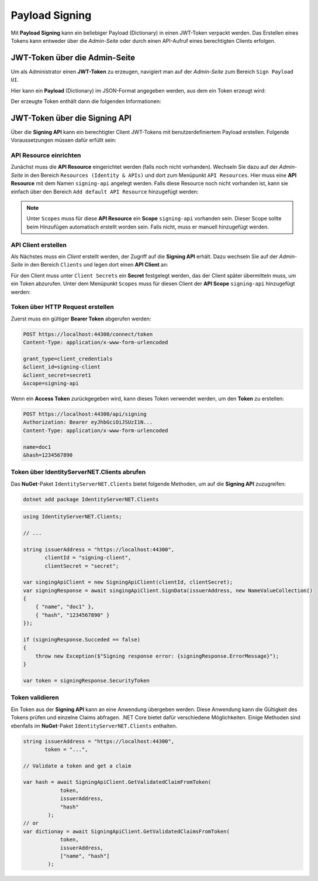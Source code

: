 Payload Signing
===============

Mit **Payload Signing** kann ein beliebiger Payload (Dictionary) in einen JWT-Token verpackt werden.
Das Erstellen eines Tokens kann entweder über die *Admin-Seite* oder durch einen API-Aufruf eines 
berechtigten Clients erfolgen.

JWT-Token über die Admin-Seite
------------------------------

Um als Administrator einen **JWT-Token** zu erzeugen, navigiert man auf der *Admin-Seite*
zum Bereich ``Sign Payload UI``.

Hier kann ein **Payload** (Dictionary) im JSON-Format angegeben werden, aus dem 
ein Token erzeugt wird:

.. image:: img/signing1.png
    :width: 300

Der erzeugte Token enthält dann die folgenden Informationen:

.. image:: img/signing2.png
    :width: 300

JWT-Token über die Signing API
------------------------------

Über die **Signing API** kann ein berechtigter Client JWT-Tokens mit benutzerdefiniertem
Payload erstellen. Folgende Voraussetzungen müssen dafür erfüllt sein:

API Resource einrichten
+++++++++++++++++++++++

Zunächst muss die **API Resource** eingerichtet werden (falls noch nicht vorhanden).
Wechseln Sie dazu auf der *Admin-Seite* in den Bereich ``Resources (Identity & APIs)`` und dort 
zum Menüpunkt ``API Resources``. Hier muss eine **API Resource** mit dem Namen ``signing-api``
angelegt werden. Falls diese Resource noch nicht vorhanden ist, kann sie einfach 
über den Bereich ``Add default API Resource`` hinzugefügt werden:

.. image:: img/signing3.png

.. note::

    Unter ``Scopes`` muss für diese **API Resource** ein **Scope** ``signing-api`` vorhanden sein.
    Dieser Scope sollte beim Hinzufügen automatisch erstellt worden sein. Falls nicht, muss er manuell 
    hinzugefügt werden.

API Client erstellen
++++++++++++++++++++

Als Nächstes muss ein *Client* erstellt werden, der Zugriff auf die **Signing API** erhält.
Dazu wechseln Sie auf der *Admin-Seite* in den Bereich ``Clients`` und legen dort einen **API Client**
an:

.. image:: img/signing4.png

Für den Client muss unter ``Client Secrets`` ein **Secret** festgelegt werden, das der Client später übermitteln muss, 
um ein Token abzurufen.
Unter dem Menüpunkt ``Scopes`` muss für diesen Client der **API Scope** ``signing-api`` hinzugefügt
werden:

.. image:: img/signing5.png

Token über HTTP Request erstellen
+++++++++++++++++++++++++++++++++

Zuerst muss ein gültiger **Bearer Token** abgerufen werden:

.. code::

    POST https://localhost:44300/connect/token
    Content-Type: application/x-www-form-urlencoded

    grant_type=client_credentials
    &client_id=signing-client
    &client_secret=secret1
    &scope=signing-api
     
Wenn ein **Access Token** zurückgegeben wird, kann dieses Token verwendet werden, um 
den **Token** zu erstellen:

.. code::

    POST https://localhost:44300/api/signing
    Authorization: Bearer eyJhbGciOiJSUzI1N...
    Content-Type: application/x-www-form-urlencoded

    name=doc1
    &hash=1234567890

Token über IdentityServerNET.Clients abrufen
+++++++++++++++++++++++++++++++++++++++++++++

Das **NuGet**-Paket ``IdentityServerNET.Clients`` bietet folgende Methoden,
um auf die **Signing API** zuzugreifen:

.. code:: bash

    dotnet add package IdentityServerNET.Clients

.. code:: csharp

    using IdentityServerNET.Clients;

    // ...

    string issuerAddress = "https://localhost:44300",
           clientId = "signing-client", 
           clientSecret = "secret";

    var singingApiClient = new SigningApiClient(clientId, clientSecret);
    var signingResponse = await singingApiClient.SignData(issuerAddress, new NameValueCollection()
    {
        { "name", "doc1" },
        { "hash", "1234567890" }
    });

    if (signingResponse.Succeded == false)
    {
        throw new Exception($"Signing response error: {signingResponse.ErrorMessage}");
    }

    var token = signingResponse.SecurityToken

Token validieren
++++++++++++++++

Ein Token aus der **Signing API** kann an eine Anwendung übergeben werden. Diese Anwendung kann 
die Gültigkeit des Tokens prüfen und einzelne Claims abfragen. .NET Core bietet dafür 
verschiedene Möglichkeiten. Einige Methoden sind ebenfalls im **NuGet**-Paket 
``IdentityServerNET.Clients`` enthalten.

.. code:: csharp

    string issuerAddress = "https://localhost:44300",
           token = "...", 

    // Validate a token and get a claim

    var hash = await SigningApiClient.GetValidatedClaimFromToken(
                token, 
                issuerAddress, 
                "hash"
            );
    // or
    var dictionay = await SigningApiClient.GetValidatedClaimsFromToken(
                token, 
                issuerAddress, 
                ["name", "hash"]
            );

